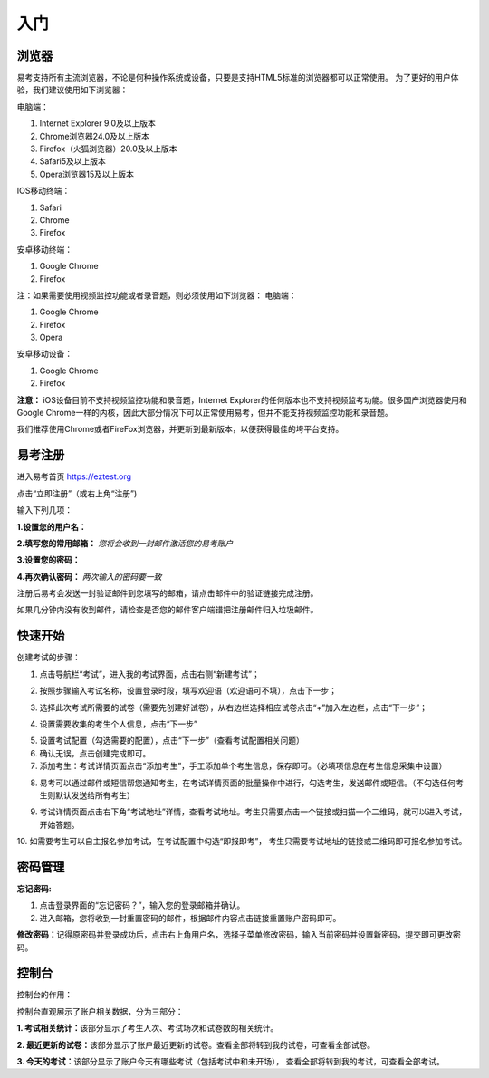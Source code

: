 入门
=====

浏览器
--------

易考支持所有主流浏览器，不论是何种操作系统或设备，只要是支持HTML5标准的浏览器都可以正常使用。
为了更好的用户体验，我们建议使用如下浏览器：

电脑端：

1. Internet Explorer 9.0及以上版本
2. Chrome浏览器24.0及以上版本
3. Firefox（火狐浏览器）20.0及以上版本
4. Safari5及以上版本
5. Opera浏览器15及以上版本 

IOS移动终端：

1. Safari
2. Chrome
3. Firefox

安卓移动终端：

1. Google Chrome
2. Firefox

注：如果需要使用视频监控功能或者录音题，则必须使用如下浏览器：
电脑端：

1. Google Chrome
2. Firefox
3. Opera

安卓移动设备：

1. Google Chrome
2. Firefox

**注意：** iOS设备目前不支持视频监控功能和录音题，Internet Explorer的任何版本也不支持视频监考功能。很多国产浏览器使用和Google Chrome一样的内核，因此大部分情况下可以正常使用易考，但并不能支持视频监控功能和录音题。
  
我们推荐使用Chrome或者FireFox浏览器，并更新到最新版本，以便获得最佳的垮平台支持。

易考注册
---------

进入易考首页 https://eztest.org

点击“立即注册”（或右上角“注册”)

输入下列几项：

**1.设置您的用户名：**

**2.填写您的常用邮箱：** *您将会收到一封邮件激活您的易考账户*

**3.设置您的密码：**

**4.再次确认密码：** *两次输入的密码要一致*

注册后易考会发送一封验证邮件到您填写的邮箱，请点击邮件中的验证链接完成注册。

如果几分钟内没有收到邮件，请检查是否您的邮件客户端错把注册邮件归入垃圾邮件。

快速开始
----------


创建考试的步骤：

1. 点击导航栏“考试”，进入我的考试界面，点击右侧“新建考试”；

.. image:: _static/image001.png

2. 按照步骤输入考试名称，设置登录时段，填写欢迎语（欢迎语可不填），点击下一步；

.. image:: _static/image003.png

3. 选择此次考试所需要的试卷（需要先创建好试卷），从右边栏选择相应试卷点击“+”加入左边栏，点击“下一步”；

.. image:: _static/image005.png

4. 设置需要收集的考生个人信息，点击“下一步”

.. image:: _static/image007.png

5. 设置考试配置（勾选需要的配置），点击“下一步”（查看考试配置相关问题）

6. 确认无误，点击创建完成即可。

7. 添加考生：考试详情页面点击“添加考生”，手工添加单个考生信息，保存即可。（必填项信息在考生信息采集中设置）

.. image:: _static/image009.png

.. image:: _static/image011.png

8. 易考可以通过邮件或短信帮您通知考生，在考试详情页面的批量操作中进行，勾选考生，发送邮件或短信。（不勾选任何考生则默认发送给所有考生）

.. image:: _static/image013.png

9. 考试详情页面点击右下角“考试地址”详情，查看考试地址。考生只需要点击一个链接或扫描一个二维码，就可以进入考试，开始答题。

.. image:: _static/image015.png

10. 如需要考生可以自主报名参加考试，在考试配置中勾选“即报即考”，
考生只需要考试地址的链接或二维码即可报名参加考试。

密码管理
------------

**忘记密码:**

1. 点击登录界面的“忘记密码？”，输入您的登录邮箱并确认。

2. 进入邮箱，您将收到一封重置密码的邮件，根据邮件内容点击链接重置账户密码即可。

**修改密码：**\
记得原密码并登录成功后，点击右上角用户名，选择子菜单修改密码，输入当前密码并设置新密码，提交即可更改密码。

控制台
--------

控制台的作用：

控制台直观展示了账户相关数据，分为三部分：

**1. 考试相关统计：**\该部分显示了考生人次、考试场次和试卷数的相关统计。

**2. 最近更新的试卷：**\该部分显示了账户最近更新的试卷。查看全部将转到我的试卷，可查看全部试卷。

**3. 今天的考试：**\该部分显示了账户今天有哪些考试（包括考试中和未开场），
查看全部将转到我的考试，可查看全部考试。


